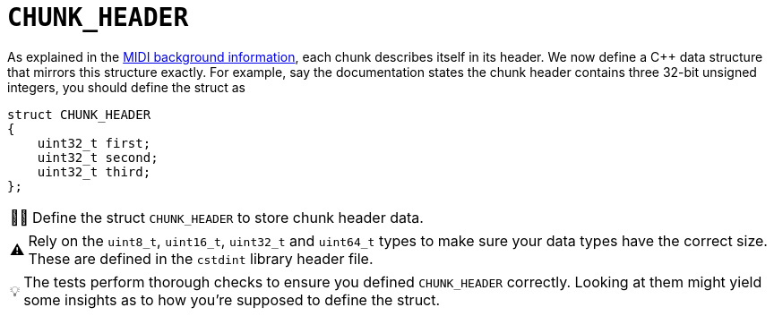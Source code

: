 :tip-caption: 💡
:note-caption: ℹ️
:important-caption: ⚠️
:task-caption: 👨‍🔧
:source-highlighter: rouge
:toc: left
:toclevels: 3
:experimental:
:nofooter:

= `CHUNK_HEADER`

As explained in the <<../../../background-information/midi.asciidoc#chunks,MIDI background information>>, each chunk describes itself in its header.
We now define a C++ data structure that mirrors this structure exactly.
For example, say the documentation states the chunk header contains three 32-bit unsigned integers, you should define the struct as

[source,c++]
----
struct CHUNK_HEADER
{
    uint32_t first;
    uint32_t second;
    uint32_t third;
};
----

[NOTE,caption={task-caption}]
====
Define the struct `CHUNK_HEADER` to store chunk header data.
====

[IMPORTANT]
====
Rely on the `uint8_t`, `uint16_t`, `uint32_t` and `uint64_t` types to make sure your data types have the correct size.
These are defined in the `cstdint` library header file.
====

TIP: The tests perform thorough checks to ensure you defined `CHUNK_HEADER` correctly.
Looking at them might yield some insights as to how you're supposed to define the struct.
